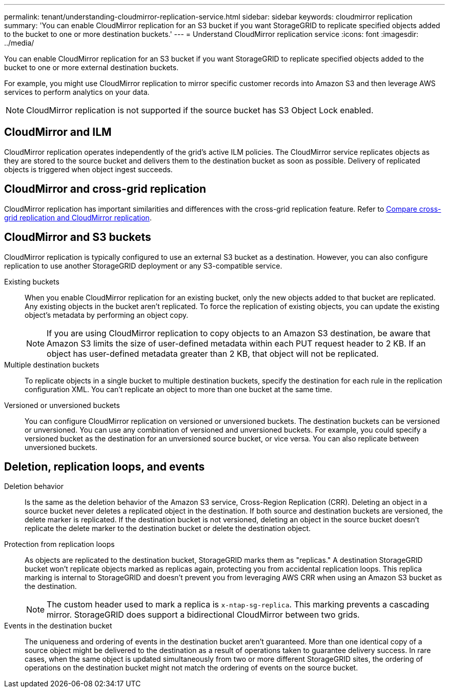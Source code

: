 ---
permalink: tenant/understanding-cloudmirror-replication-service.html
sidebar: sidebar
keywords: cloudmirror replication
summary: 'You can enable CloudMirror replication for an S3 bucket if you want StorageGRID to replicate specified objects added to the bucket to one or more destination buckets.'
---
= Understand CloudMirror replication service
:icons: font
:imagesdir: ../media/

[.lead]
You can enable CloudMirror replication for an S3 bucket if you want StorageGRID to replicate specified objects added to the bucket to one or more external destination buckets.

For example, you might use CloudMirror replication to mirror specific customer records into Amazon S3 and then leverage AWS services to perform analytics on your data.

NOTE: CloudMirror replication is not supported if the source bucket has S3 Object Lock enabled.

== CloudMirror and ILM
CloudMirror replication operates independently of the grid's active ILM policies. The CloudMirror service replicates objects as they are stored to the source bucket and delivers them to the destination bucket as soon as possible. Delivery of replicated objects is triggered when object ingest succeeds.

== CloudMirror and cross-grid replication
CloudMirror replication has important similarities and differences with the cross-grid replication feature. Refer to link:../admin/grid-federation-compare-cgr-to-cloudmirror.html[Compare cross-grid replication and CloudMirror replication].

== CloudMirror and S3 buckets
CloudMirror replication is typically configured to use an external S3 bucket as a destination. However, you can also configure replication to use another StorageGRID deployment or any S3-compatible service.

Existing buckets:: When you enable CloudMirror replication for an existing bucket, only the new objects added to that bucket are replicated. Any existing objects in the bucket aren't replicated. To force the replication of existing objects, you can update the existing object's metadata by performing an object copy.
+
NOTE: If you are using CloudMirror replication to copy objects to an Amazon S3 destination, be aware that Amazon S3 limits the size of user-defined metadata within each PUT request header to 2 KB. If an object has user-defined metadata greater than 2 KB, that object will not be replicated.

Multiple destination buckets:: To replicate objects in a single bucket to multiple destination buckets, specify the destination for each rule in the replication configuration XML. You can't replicate an object to more than one bucket at the same time.

Versioned or unversioned buckets:: You can configure CloudMirror replication on versioned or unversioned buckets. The destination buckets can be versioned or unversioned. You can use any combination of versioned and unversioned buckets. For example, you could specify a versioned bucket as the destination for an unversioned source bucket, or vice versa. You can also replicate between unversioned buckets.

== Deletion, replication loops, and events

Deletion behavior:: Is the same as the deletion behavior of the Amazon S3 service, Cross-Region Replication (CRR). Deleting an object in a source bucket never deletes a replicated object in the destination. If both source and destination buckets are versioned, the delete marker is replicated. If the destination bucket is not versioned, deleting an object in the source bucket doesn't replicate the delete marker to the destination bucket or delete the destination object.

Protection from replication loops:: As objects are replicated to the destination bucket, StorageGRID marks them as "replicas." A destination StorageGRID bucket won't replicate objects marked as replicas again, protecting you from accidental replication loops. This replica marking is internal to StorageGRID and doesn't prevent you from leveraging AWS CRR when using an Amazon S3 bucket as the destination.
+
NOTE: The custom header used to mark a replica is `x-ntap-sg-replica`. This marking prevents a cascading mirror. StorageGRID does support a bidirectional CloudMirror between two grids.

Events in the destination bucket:: The uniqueness and ordering of events in the destination bucket aren't guaranteed. More than one identical copy of a source object might be delivered to the destination as a result of operations taken to guarantee delivery success. In rare cases, when the same object is updated simultaneously from two or more different StorageGRID sites, the ordering of operations on the destination bucket might not match the ordering of events on the source bucket.